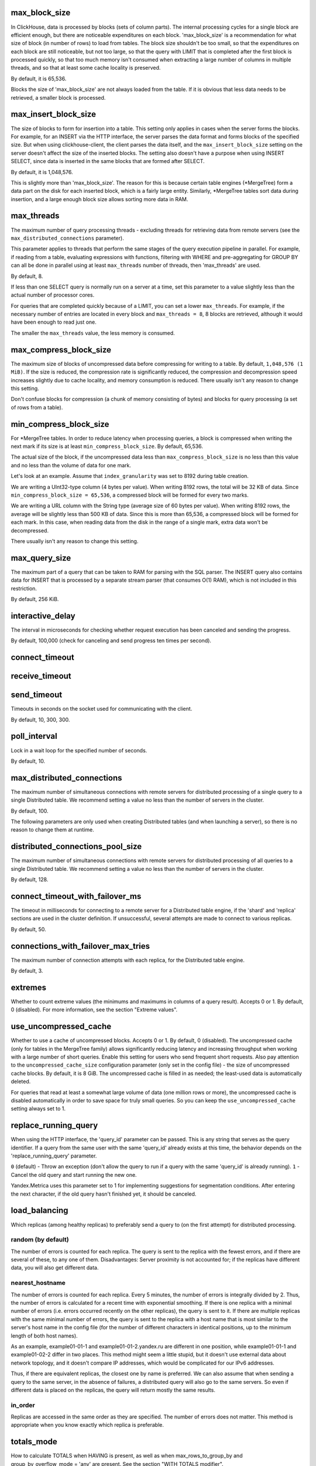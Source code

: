 max_block_size
--------------
In ClickHouse, data is processed by blocks (sets of column parts). The internal processing cycles for a single block are efficient enough, but there are noticeable expenditures on each block. 'max_block_size' is a recommendation for what size of block (in number of rows) to load from tables. The block size shouldn't be too small, so that the expenditures on each block are still noticeable, but not too large, so that the query with LIMIT that is completed after the first block is processed quickly, so that too much memory isn't consumed when extracting a large number of columns in multiple threads, and so that at least some cache locality is preserved.

By default, it is 65,536.

Blocks the size of 'max_block_size' are not always loaded from the table. If it is obvious that less data needs to be retrieved, a smaller block is processed.

max_insert_block_size
---------------------
The size of blocks to form for insertion into a table.
This setting only applies in cases when the server forms the blocks.
For example, for an INSERT via the HTTP interface, the server parses the data format and forms blocks of the specified size.
But when using clickhouse-client, the client parses the data itself, and the ``max_insert_block_size`` setting on the server doesn't affect the size of the inserted blocks.
The setting also doesn't have a purpose when using INSERT SELECT, since data is inserted in the same blocks that are formed after SELECT.

By default, it is 1,048,576.

This is slightly more than 'max_block_size'. The reason for this is because certain table engines (\*MergeTree) form a data part on the disk for each inserted block, which is a fairly large entity. Similarly, \*MergeTree tables sort data during insertion, and a large enough block size allows sorting more data in RAM.

max_threads
-----------
The maximum number of query processing threads
- excluding threads for retrieving data from remote servers (see the ``max_distributed_connections`` parameter).

This parameter applies to threads that perform the same stages of the query execution pipeline in parallel.
For example, if reading from a table, evaluating expressions with functions, filtering with WHERE and pre-aggregating for GROUP BY can all be done in parallel using at least ``max_threads`` number of threads, then 'max_threads' are used.

By default, 8.

If less than one SELECT query is normally run on a server at a time, set this parameter to a value slightly less than the actual number of processor cores.

For queries that are completed quickly because of a LIMIT, you can set a lower ``max_threads``. For example, if the necessary number of entries are located in every block and ``max_threads = 8``, 8 blocks are retrieved, although it would have been enough to read just one.

The smaller the ``max_threads`` value, the less memory is consumed.

max_compress_block_size
-----------------------
The maximum size of blocks of uncompressed data before compressing for writing to a table. By default, ``1,048,576 (1 MiB)``. If the size is reduced, the compression rate is significantly reduced, the compression and decompression speed increases slightly due to cache locality, and memory consumption is reduced. There usually isn't any reason to change this setting.

Don't confuse blocks for compression (a chunk of memory consisting of bytes) and blocks for query processing (a set of rows from a table).

min_compress_block_size
-----------------------
For \*MergeTree tables. In order to reduce latency when processing queries, a block is compressed when writing the next mark if its size is at least ``min_compress_block_size``. By default, 65,536.

The actual size of the block, if the uncompressed data less than ``max_compress_block_size`` is no less than this value and no less than the volume of data for one mark.

Let's look at an example. Assume that ``index_granularity`` was set to 8192 during table creation.

We are writing a UInt32-type column (4 bytes per value). When writing 8192 rows, the total will be 32 KB of data. Since ``min_compress_block_size = 65,536``, a compressed block will be formed for every two marks.

We are writing a URL column with the String type (average size of 60 bytes per value). When writing 8192 rows, the average will be slightly less than 500 KB of data. Since this is more than 65,536, a compressed block will be formed for each mark. In this case, when reading data from the disk in the range of a single mark, extra data won't be decompressed.

There usually isn't any reason to change this setting.

max_query_size
--------------
The maximum part of a query that can be taken to RAM for parsing with the SQL parser.
The INSERT query also contains data for INSERT that is processed by a separate stream parser (that consumes O(1) RAM), which is not included in this restriction.

By default, 256 KiB.

interactive_delay
-----------------
The interval in microseconds for checking whether request execution has been canceled and sending the progress.

By default, 100,000 (check for canceling and send progress ten times per second).

connect_timeout
---------------

receive_timeout
---------------

send_timeout
------------
Timeouts in seconds on the socket used for communicating with the client.

By default, 10, 300, 300.

poll_interval
-------------
Lock in a wait loop for the specified number of seconds.

By default, 10.

max_distributed_connections
---------------------------
The maximum number of simultaneous connections with remote servers for distributed processing of a single query to a single Distributed table. We recommend setting a value no less than the number of servers in the cluster.

By default, 100.

The following parameters are only used when creating Distributed tables (and when launching a server), so there is no reason to change them at runtime.

distributed_connections_pool_size
---------------------------------
The maximum number of simultaneous connections with remote servers for distributed processing of all queries to a single Distributed table. We recommend setting a value no less than the number of servers in the cluster.

By default, 128.

connect_timeout_with_failover_ms
--------------------------------
The timeout in milliseconds for connecting to a remote server for a Distributed table engine, if the 'shard' and 'replica' sections are used in the cluster definition.
If unsuccessful, several attempts are made to connect to various replicas.

By default, 50.

connections_with_failover_max_tries
-----------------------------------
The maximum number of connection attempts with each replica, for the Distributed table engine.

By default, 3.

extremes
--------
Whether to count extreme values (the minimums and maximums in columns of a query result).
Accepts 0 or 1. By default, 0 (disabled).
For more information, see the section "Extreme values".

use_uncompressed_cache
----------------------
Whether to use a cache of uncompressed blocks. Accepts 0 or 1. By default, 0 (disabled).
The uncompressed cache (only for tables in the MergeTree family) allows significantly reducing latency and increasing throughput when working with a large number of short queries. Enable this setting for users who send frequent short requests. Also pay attention to the ``uncompressed_cache_size`` configuration parameter (only set in the config file) - the size of uncompressed cache blocks. 
By default, it is 8 GiB. The uncompressed cache is filled in as needed; the least-used data is automatically deleted.

For queries that read at least a somewhat large volume of data (one million rows or more), the uncompressed cache is disabled automatically in order to save space for truly small queries. So you can keep the ``use_uncompressed_cache`` setting always set to 1.

replace_running_query
---------------------
When using the HTTP interface, the 'query_id' parameter can be passed. This is any string that serves as the query identifier.
If a query from the same user with the same 'query_id' already exists at this time, the behavior depends on the 'replace_running_query' parameter.

``0`` (default) - Throw an exception (don't allow the query to run if a query with the same 'query_id' is already running).
``1`` - Cancel the old query and start running the new one.

Yandex.Metrica uses this parameter set to 1 for implementing suggestions for segmentation conditions. After entering the next character, if the old query hasn't finished yet, it should be canceled.

load_balancing
--------------
Which replicas (among healthy replicas) to preferably send a query to (on the first attempt) for distributed processing.

random (by default)
~~~~~~~~~~~~~~~~~~~
The number of errors is counted for each replica. The query is sent to the replica with the fewest errors, and if there are several of these, to any one of them.
Disadvantages: Server proximity is not accounted for; if the replicas have different data, you will also get different data.

nearest_hostname
~~~~~~~~~~~~~~~~
The number of errors is counted for each replica. Every 5 minutes, the number of errors is integrally divided by 2. Thus, the number of errors is calculated for a recent time with exponential smoothing. If there is one replica with a minimal number of errors (i.e. errors occurred recently on the other replicas), the query is sent to it. If there are multiple replicas with the same minimal number of errors, the query is sent to the replica with a host name that is most similar to the server's host name in the config file (for the number of different characters in identical positions, up to the minimum length of both host names).

As an example, example01-01-1 and example01-01-2.yandex.ru are different in one position, while example01-01-1 and example01-02-2 differ in two places.
This method might seem a little stupid, but it doesn't use external data about network topology, and it doesn't compare IP addresses, which would be complicated for our IPv6 addresses.

Thus, if there are equivalent replicas, the closest one by name is preferred.
We can also assume that when sending a query to the same server, in the absence of failures, a distributed query will also go to the same servers. So even if different data is placed on the replicas, the query will return mostly the same results.

in_order
~~~~~~~~
Replicas are accessed in the same order as they are specified. The number of errors does not matter. This method is appropriate when you know exactly which replica is preferable.

totals_mode
-----------
How to calculate TOTALS when HAVING is present, as well as when max_rows_to_group_by and group_by_overflow_mode = 'any' are present.
See the section "WITH TOTALS modifier".

totals_auto_threshold
---------------------
The threshold for ``totals_mode = 'auto'``.
See the section "WITH TOTALS modifier".

default_sample
--------------
A floating-point number from 0 to 1. By default, 1.
Allows setting a default sampling coefficient for all SELECT queries.
(For tables that don't support sampling, an exception will be thrown.)
If set to 1, default sampling is not performed.

max_parallel_replicas
---------------------
The maximum number of replicas of each shard used when the query is executed.
For consistency (to get different parts of the same partition), this option only works for the specified sampling key.
The lag of the replicas is not controlled.

compile
-------
Enable query compilation. The default is 0 (disabled).

Compilation is provided for only part of the request processing pipeline - for the first aggregation step (GROUP BY).
In the event that this part of the pipeline was compiled, the query can work faster, by deploying short loops and inlining the aggregate function calls. The maximum performance increase (up to four times in rare cases) is achieved on queries with several simple aggregate functions. Typically, the performance gain is negligible. In very rare cases, the request may be slowed down.

min_count_to_compile
--------------------
After how many times, when the compiled piece of code could come in handy, perform its compilation. The default is 3.
In case the value is zero, the compilation is executed synchronously, and the request will wait for the compilation process to finish before continuing. This can be used for testing, otherwise use values ​​starting with 1. Typically, compilation takes about 5-10 seconds.
If the value is 1 or more, the compilation is performed asynchronously, in a separate thread. If the result is ready, it will be immediately used, including those already running at the moment requests.

The compiled code is required for each different combination of aggregate functions used in the query and the type of keys in GROUP BY.
The compilation results are saved in the build directory as .so files. The number of compilation results is unlimited, since they do not take up much space. When the server is restarted, the old results will be used, except for the server update - then the old results are deleted.

input_format_skip_unknown_fields
--------------------------------
If the parameter is true, INSERT operation will skip columns with unknown names from input.
Otherwise, an exception will be generated, it is default behavior.
The parameter works only for JSONEachRow and TSKV input formats.

output_format_json_quote_64bit_integers
---------------------------------------
If the parameter is true (default value), UInt64 and Int64 numbers are printed as quoted strings in all JSON output formats.
Such behavior is compatible with most JavaScript interpreters that stores all numbers as double-precision floating point numbers.
Otherwise, they are printed as regular numbers.

stream_flush_interval_ms
------------------------
This setting only applies in cases when the server forms blocks from streaming table engines.
Either the timeout happens, or the stream produces ``max_insert_block_size`` rows.

By default, 7500.

Lower value results in stream flushing to table more often, so the data appears in the destination table faster.
Setting the value too low may result in excessive insertion frequency and lower ingestion efficiency.

schema
------
This parameter only applies when used in conjunction with formats requiring a schema definition, for example Cap'n Proto. The parameter value is specific to the format.
